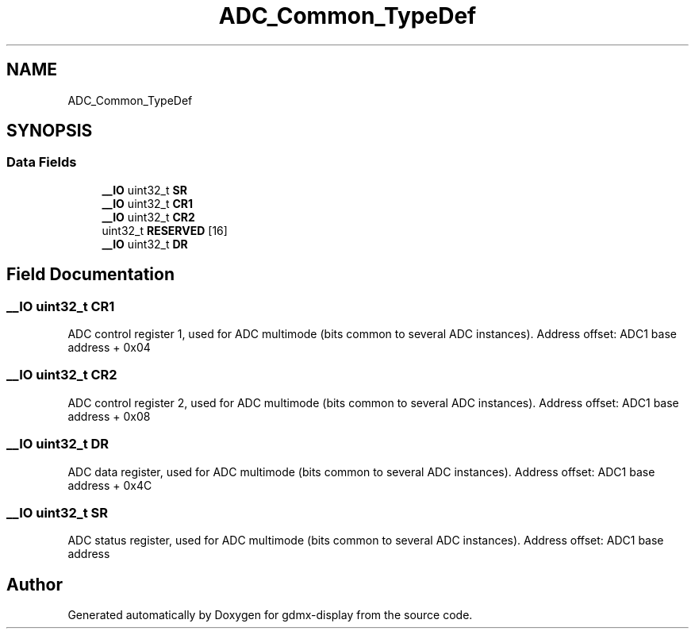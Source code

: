 .TH "ADC_Common_TypeDef" 3 "Mon May 24 2021" "gdmx-display" \" -*- nroff -*-
.ad l
.nh
.SH NAME
ADC_Common_TypeDef
.SH SYNOPSIS
.br
.PP
.SS "Data Fields"

.in +1c
.ti -1c
.RI "\fB__IO\fP uint32_t \fBSR\fP"
.br
.ti -1c
.RI "\fB__IO\fP uint32_t \fBCR1\fP"
.br
.ti -1c
.RI "\fB__IO\fP uint32_t \fBCR2\fP"
.br
.ti -1c
.RI "uint32_t \fBRESERVED\fP [16]"
.br
.ti -1c
.RI "\fB__IO\fP uint32_t \fBDR\fP"
.br
.in -1c
.SH "Field Documentation"
.PP 
.SS "\fB__IO\fP uint32_t CR1"
ADC control register 1, used for ADC multimode (bits common to several ADC instances)\&. Address offset: ADC1 base address + 0x04 
.br
 
.SS "\fB__IO\fP uint32_t CR2"
ADC control register 2, used for ADC multimode (bits common to several ADC instances)\&. Address offset: ADC1 base address + 0x08 
.br
 
.SS "\fB__IO\fP uint32_t DR"
ADC data register, used for ADC multimode (bits common to several ADC instances)\&. Address offset: ADC1 base address + 0x4C 
.br
 
.SS "\fB__IO\fP uint32_t SR"
ADC status register, used for ADC multimode (bits common to several ADC instances)\&. Address offset: ADC1 base address 
.br
 

.SH "Author"
.PP 
Generated automatically by Doxygen for gdmx-display from the source code\&.

